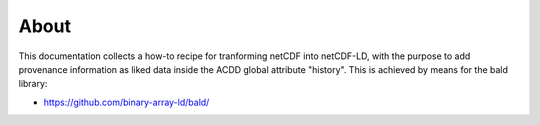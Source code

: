 About
"""""

This documentation collects a how-to recipe for tranforming netCDF into netCDF-LD, with the purpose to add provenance information 
as liked data inside the ACDD global attribute "history". This is achieved by means for the bald library: 

- https://github.com/binary-array-ld/bald/

